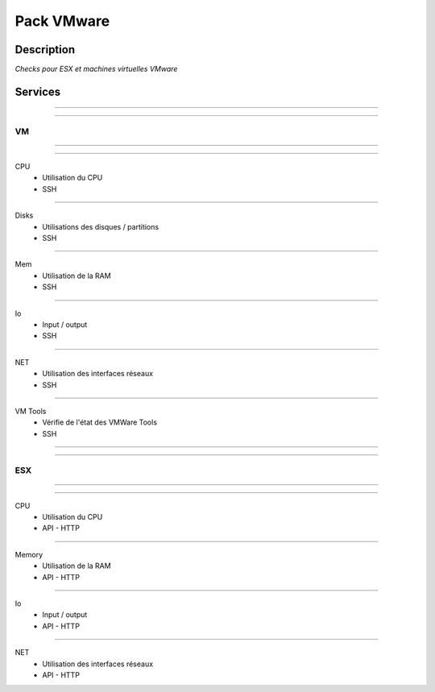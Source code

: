 Pack VMware
===========

***********
Description
***********

*Checks pour ESX et machines virtuelles VMware*

***********
Services
*********** 

~~~~~~

~~~~~~

**VM**
-------
~~~~~~

~~~~~~


CPU 
        - Utilisation du CPU
        - SSH

~~~~~~

Disks 
        - Utilisations des disques / partitions
        - SSH

~~~~~~

Mem
        - Utilisation de la RAM
        - SSH

~~~~~~

Io
	- Input / output 
	- SSH

~~~~~~

NET
        - Utilisation des interfaces réseaux 
        - SSH

~~~~~~

VM Tools
        - Vérifie de l'état des VMWare Tools
        - SSH

~~~~~~

~~~~~~

**ESX**
-------

~~~~~~

~~~~~~

CPU 
        - Utilisation du CPU
        - API - HTTP 

~~~~~~

Memory
        - Utilisation de la RAM
        - API - HTTP

~~~~~~

Io
	- Input / output 
	- API - HTTP

~~~~~~

NET
        - Utilisation des interfaces réseaux 
        - API - HTTP


